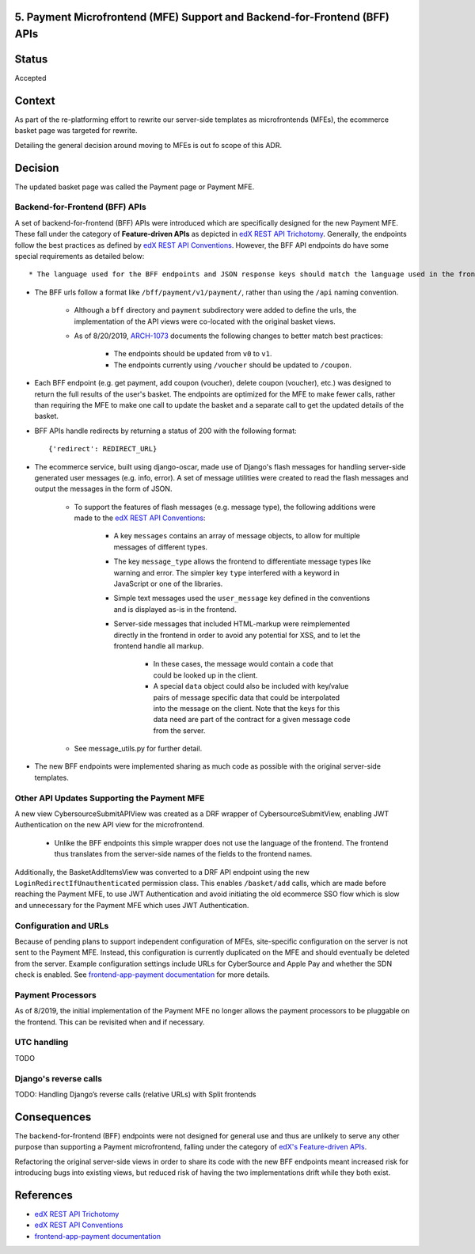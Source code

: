 5. Payment Microfrontend (MFE) Support and Backend-for-Frontend (BFF) APIs
--------------------------------------------------------------------------

Status
------

Accepted

Context
-------

As part of the re-platforming effort to rewrite our server-side templates as microfrontends (MFEs), the ecommerce basket page was targeted for rewrite.

Detailing the general decision around moving to MFEs is out fo scope of this ADR.

Decision
--------

The updated basket page was called the Payment page or Payment MFE.

Backend-for-Frontend (BFF) APIs
~~~~~~~~~~~~~~~~~~~~~~~~~~~~~~~

A set of backend-for-frontend (BFF) APIs were introduced which are specifically designed for the new Payment MFE. These fall under the category of **Feature-driven APIs** as depicted in `edX REST API Trichotomy`_. Generally, the endpoints follow the best practices as defined by `edX REST API Conventions`_. However, the BFF API endpoints do have some special requirements as detailed below::

* The language used for the BFF endpoints and JSON response keys should match the language used in the frontend, and hide the language of django-oscar and the server. For example, favor the term "coupon" over "voucher".

* The BFF urls follow a format like ``/bff/payment/v1/payment/``, rather than using the ``/api`` naming convention.

    * Although a ``bff`` directory and ``payment`` subdirectory were added to define the urls, the implementation of the API views were co-located with the original basket views.

    * As of 8/20/2019, `ARCH-1073`_ documents the following changes to better match best practices:

        * The endpoints should be updated from ``v0`` to ``v1``.

        * The endpoints currently using ``/voucher`` should be updated to ``/coupon``.

* Each BFF endpoint (e.g. get payment, add coupon (voucher), delete coupon (voucher), etc.) was designed to return the full results of the user's basket.  The endpoints are optimized for the MFE to make fewer calls, rather than requiring the MFE to make one call to update the basket and a separate call to get the updated details of the basket.

* BFF APIs handle redirects by returning a status of 200 with the following format::

    {'redirect': REDIRECT_URL}

* The ecommerce service, built using django-oscar, made use of Django's flash messages for handling server-side generated user messages (e.g. info, error). A set of message utilities were created to read the flash messages and output the messages in the form of JSON.

    * To support the features of flash messages (e.g. message type), the following additions were made to the `edX REST API Conventions`_:

        * A key ``messages`` contains an array of message objects, to allow for multiple messages of different types.

        * The key ``message_type`` allows the frontend to differentiate message types like warning and error.  The simpler key ``type`` interfered with a keyword in JavaScript or one of the libraries.

        * Simple text messages used the ``user_message`` key defined in the conventions and is displayed as-is in the frontend.

        * Server-side messages that included HTML-markup were reimplemented directly in the frontend in order to avoid any potential for XSS, and to let the frontend handle all markup.

            * In these cases, the message would contain a ``code`` that could be looked up in the client.

            * A special ``data`` object could also be included with key/value pairs of message specific data that could be interpolated into the message on the client.  Note that the keys for this data need are part of the contract for a given message code from the server.

    *  See message_utils.py for further detail.

* The new BFF endpoints were implemented sharing as much code as possible with the original server-side templates.

.. _ARCH-1073: https://openedx.atlassian.net/browse/ARCH-1073
.. _message_utils.py: https://github.com/edx/ecommerce/blob/438085a194729fc0843c2791e85d649bc9bdafb4/ecommerce/extensions/basket/message_utils.py

Other API Updates Supporting the Payment MFE
~~~~~~~~~~~~~~~~~~~~~~~~~~~~~~~~~~~~~~~~~~~~

A new view CybersourceSubmitAPIView was created as a DRF wrapper of CybersourceSubmitView, enabling JWT Authentication on the new API view for the microfrontend.

    * Unlike the BFF endpoints this simple wrapper does not use the language of the frontend. The frontend thus translates from the server-side names of the fields to the frontend names.

Additionally, the BasketAddItemsView was converted to a DRF API endpoint using the new ``LoginRedirectIfUnauthenticated`` permission class. This enables ``/basket/add`` calls, which are made before reaching the Payment MFE, to use JWT Authentication and avoid initiating the old ecommerce SSO flow which is slow and unnecessary for the Payment MFE which uses JWT Authentication.

Configuration and URLs
~~~~~~~~~~~~~~~~~~~~~~

Because of pending plans to support independent configuration of MFEs, site-specific configuration on the server is not sent to the Payment MFE. Instead, this configuration is currently duplicated on the MFE and should eventually be deleted from the server. Example configuration settings include URLs for CyberSource and Apple Pay and whether the SDN check is enabled.  See `frontend-app-payment documentation`_ for more details.

Payment Processors
~~~~~~~~~~~~~~~~~~

As of 8/2019, the initial implementation of the Payment MFE no longer allows the payment processors to be pluggable on the frontend. This can be revisited when and if necessary.

UTC handling
~~~~~~~~~~~~

TODO

Django's reverse calls
~~~~~~~~~~~~~~~~~~~~~~

TODO: Handling Django’s reverse calls (relative URLs) with Split frontends

Consequences
------------

The backend-for-frontend (BFF) endpoints were not designed for general use and thus are unlikely to serve any other
purpose than supporting a Payment microfrontend, falling under the category of `edX's Feature-driven APIs`_.

Refactoring the original server-side views in order to share its code with the new BFF endpoints meant increased risk for introducing bugs into existing views, but reduced risk of having the two implementations drift while they both exist.

References
----------

* `edX REST API Trichotomy`_
* `edX REST API Conventions`_
* `frontend-app-payment documentation`_

.. _edX REST API Conventions: https://openedx.atlassian.net/wiki/spaces/AC/pages/18350757/edX+REST+API+Conventions#edXRESTAPIConventions-5.Errors
.. _edX REST API Trichotomy: https://openedx.atlassian.net/wiki/spaces/AC/pages/790036554/REST+API+Trichotomy+Proposal
.. _`edX's Feature-driven APIs`: https://openedx.atlassian.net/wiki/spaces/AC/pages/790036554/REST+API+Trichotomy+Proposal
.. _frontend-app-payment documentation: https://github.com/edx/frontend-app-payment/blob/master/README.rst
